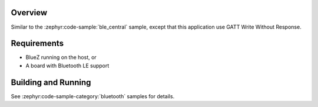 .. zephyr:code-sample:: ble_central_gatt_write
   :name: Central / GATT Write
   :relevant-api: bluetooth

   Scan for a Bluetooth LE device, connect to it and write a value to a characteristic.

Overview
********

Similar to the :zephyr:code-sample:`ble_central` sample, except that this
application use GATT Write Without Response.

Requirements
************

* BlueZ running on the host, or
* A board with Bluetooth LE support

Building and Running
********************

See :zephyr:code-sample-category:`bluetooth` samples for details.
